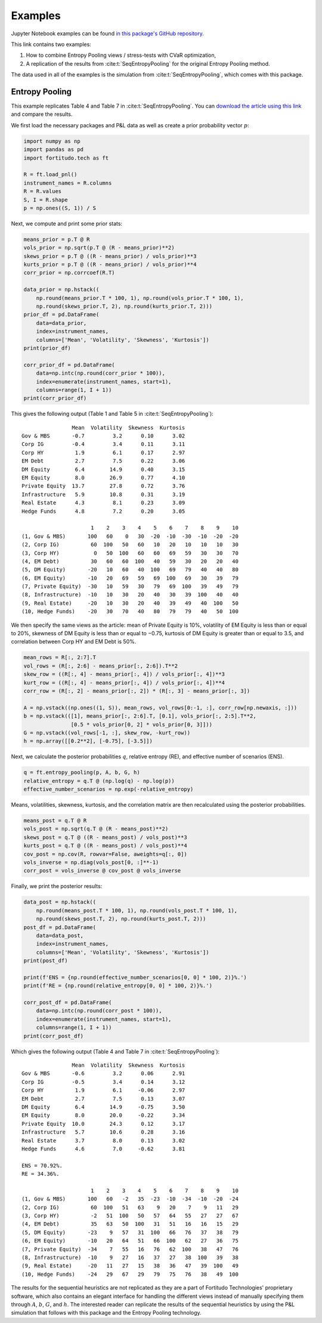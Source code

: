 Examples
========

Jupyter Notebook examples can be found `in this package's GitHub repository
<https://github.com/fortitudo-tech/fortitudo.tech/tree/main/examples>`_.

This link contains two examples:

1) How to combine Entropy Pooling views / stress-tests with CVaR optimization,
2) A replication of the results from :cite:t:`SeqEntropyPooling` for the original
   Entropy Pooling method.

The data used in all of the examples is the simulation from :cite:t:`SeqEntropyPooling`,
which comes with this package.

Entropy Pooling
---------------

This example replicates Table 4 and Table 7 in :cite:t:`SeqEntropyPooling`.
You can `download the article using this link <https://ssrn.com/abstract_id=3936392>`_
and compare the results.

We first load the necessary packages and P&L data as well as create a prior
probability vector :math:`p`:

.. code-block:: python

    import numpy as np
    import pandas as pd
    import fortitudo.tech as ft

    R = ft.load_pnl()
    instrument_names = R.columns
    R = R.values
    S, I = R.shape
    p = np.ones((S, 1)) / S

Next, we compute and print some prior stats:

.. code-block:: python

    means_prior = p.T @ R
    vols_prior = np.sqrt(p.T @ (R - means_prior)**2)
    skews_prior = p.T @ ((R - means_prior) / vols_prior)**3
    kurts_prior = p.T @ ((R - means_prior) / vols_prior)**4
    corr_prior = np.corrcoef(R.T)

    data_prior = np.hstack((
        np.round(means_prior.T * 100, 1), np.round(vols_prior.T * 100, 1),
        np.round(skews_prior.T, 2), np.round(kurts_prior.T, 2)))
    prior_df = pd.DataFrame(
        data=data_prior,
        index=instrument_names,
        columns=['Mean', 'Volatility', 'Skewness', 'Kurtosis'])
    print(prior_df)

    corr_prior_df = pd.DataFrame(
        data=np.intc(np.round(corr_prior * 100)),
        index=enumerate(instrument_names, start=1),
        columns=range(1, I + 1))
    print(corr_prior_df)

This gives the following output (Table 1 and Table 5 in
:cite:t:`SeqEntropyPooling`)::

                    Mean  Volatility  Skewness  Kurtosis
    Gov & MBS       -0.7         3.2      0.10      3.02
    Corp IG         -0.4         3.4      0.11      3.11
    Corp HY          1.9         6.1      0.17      2.97
    EM Debt          2.7         7.5      0.22      3.06
    DM Equity        6.4        14.9      0.40      3.15
    EM Equity        8.0        26.9      0.77      4.10
    Private Equity  13.7        27.8      0.72      3.76
    Infrastructure   5.9        10.8      0.31      3.19
    Real Estate      4.3         8.1      0.23      3.09
    Hedge Funds      4.8         7.2      0.20      3.05

                          1    2    3    4    5    6    7    8    9    10
    (1, Gov & MBS)       100   60    0   30  -20  -10  -30  -10  -20  -20
    (2, Corp IG)          60  100   50   60   10   20   10   10   10   30
    (3, Corp HY)           0   50  100   60   60   69   59   30   30   70
    (4, EM Debt)          30   60   60  100   40   59   30   20   20   40
    (5, DM Equity)       -20   10   60   40  100   69   79   40   40   80
    (6, EM Equity)       -10   20   69   59   69  100   69   30   39   79
    (7, Private Equity)  -30   10   59   30   79   69  100   39   49   79
    (8, Infrastructure)  -10   10   30   20   40   30   39  100   40   40
    (9, Real Estate)     -20   10   30   20   40   39   49   40  100   50
    (10, Hedge Funds)    -20   30   70   40   80   79   79   40   50  100

We then specify the same views as the article: mean of Private Equity is 10%,
volatility of EM Equity is less than or equal to 20%, skewness of DM Equity is
less than or equal to −0.75, kurtosis of DM Equity is greater than or equal to
3.5, and correlation between Corp HY and EM Debt is 50%.

.. code-block:: python

    mean_rows = R[:, 2:7].T
    vol_rows = (R[:, 2:6] - means_prior[:, 2:6]).T**2
    skew_row = ((R[:, 4] - means_prior[:, 4]) / vols_prior[:, 4])**3
    kurt_row = ((R[:, 4] - means_prior[:, 4]) / vols_prior[:, 4])**4
    corr_row = (R[:, 2] - means_prior[:, 2]) * (R[:, 3] - means_prior[:, 3])

    A = np.vstack((np.ones((1, S)), mean_rows, vol_rows[0:-1, :], corr_row[np.newaxis, :]))
    b = np.vstack(([1], means_prior[:, 2:6].T, [0.1], vols_prior[:, 2:5].T**2,
                   [0.5 * vols_prior[0, 2] * vols_prior[0, 3]]))
    G = np.vstack((vol_rows[-1, :], skew_row, -kurt_row))
    h = np.array([[0.2**2], [-0.75], [-3.5]])

Next, we calculate the posterior probabilities :math:`q`, relative entropy (RE),
and effective number of scenarios (ENS).

.. code-block:: python

    q = ft.entropy_pooling(p, A, b, G, h)
    relative_entropy = q.T @ (np.log(q) - np.log(p))
    effective_number_scenarios = np.exp(-relative_entropy)

Means, volatilities, skewness, kurtosis, and the correlation matrix are then
recalculated using the posterior probabilities.

.. code-block:: python

    means_post = q.T @ R
    vols_post = np.sqrt(q.T @ (R - means_post)**2)
    skews_post = q.T @ ((R - means_post) / vols_post)**3
    kurts_post = q.T @ ((R - means_post) / vols_post)**4
    cov_post = np.cov(R, rowvar=False, aweights=q[:, 0])
    vols_inverse = np.diag(vols_post[0, :]**-1)
    corr_post = vols_inverse @ cov_post @ vols_inverse

Finally, we print the posterior results:

.. code-block:: python

    data_post = np.hstack((
        np.round(means_post.T * 100, 1), np.round(vols_post.T * 100, 1),
        np.round(skews_post.T, 2), np.round(kurts_post.T, 2)))
    post_df = pd.DataFrame(
        data=data_post,
        index=instrument_names,
        columns=['Mean', 'Volatility', 'Skewness', 'Kurtosis'])
    print(post_df)

    print(f'ENS = {np.round(effective_number_scenarios[0, 0] * 100, 2)}%.')
    print(f'RE = {np.round(relative_entropy[0, 0] * 100, 2)}%.')

    corr_post_df = pd.DataFrame(
        data=np.intc(np.round(corr_post * 100)),
        index=enumerate(instrument_names, start=1),
        columns=range(1, I + 1))
    print(corr_post_df)

Which gives the following output (Table 4 and Table 7 in 
:cite:t:`SeqEntropyPooling`)::

                    Mean  Volatility  Skewness  Kurtosis
    Gov & MBS       -0.6         3.2      0.06      2.91
    Corp IG         -0.5         3.4      0.14      3.12
    Corp HY          1.9         6.1     -0.06      2.97
    EM Debt          2.7         7.5      0.13      3.07
    DM Equity        6.4        14.9     -0.75      3.50
    EM Equity        8.0        20.0     -0.22      3.34
    Private Equity  10.0        24.3      0.12      3.17
    Infrastructure   5.7        10.6      0.28      3.16
    Real Estate      3.7         8.0      0.13      3.02
    Hedge Funds      4.6         7.0     -0.62      3.81

    ENS = 70.92%.
    RE = 34.36%.

                          1    2    3    4    5    6    7    8    9    10
    (1, Gov & MBS)       100   60   -2   35  -23  -10  -34  -10  -20  -24
    (2, Corp IG)          60  100   51   63    9   20    7    9   11   29
    (3, Corp HY)          -2   51  100   50   57   64   55   27   27   67
    (4, EM Debt)          35   63   50  100   31   51   16   16   15   29
    (5, DM Equity)       -23    9   57   31  100   66   76   37   38   79
    (6, EM Equity)       -10   20   64   51   66  100   62   27   36   75
    (7, Private Equity)  -34    7   55   16   76   62  100   38   47   76
    (8, Infrastructure)  -10    9   27   16   37   27   38  100   39   38
    (9, Real Estate)     -20   11   27   15   38   36   47   39  100   49
    (10, Hedge Funds)    -24   29   67   29   79   75   76   38   49  100

The results for the sequential heuristics are not replicated as they are a
part of Fortitudo Technologies' proprietary software, which also contains an
elegant interface for handling the different views instead of manually specifying
them through :math:`A`, :math:`b`, :math:`G`, and :math:`h`. The interested
reader can replicate the results of the sequential heuristics by using the P&L
simulation that follows with this package and the Entropy Pooling technology.